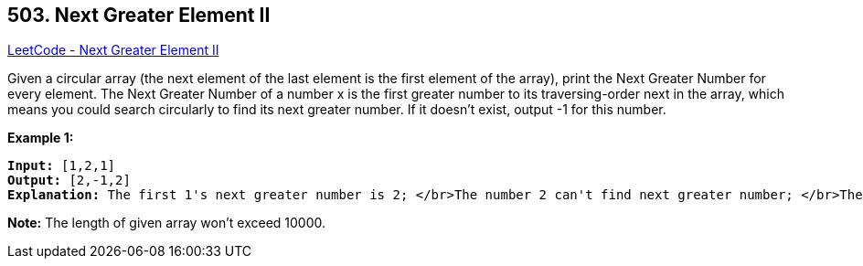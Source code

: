 == 503. Next Greater Element II

https://leetcode.com/problems/next-greater-element-ii/[LeetCode - Next Greater Element II]


Given a circular array (the next element of the last element is the first element of the array), print the Next Greater Number for every element. The Next Greater Number of a number x is the first greater number to its traversing-order next in the array, which means you could search circularly to find its next greater number. If it doesn't exist, output -1 for this number.


*Example 1:*


[subs="verbatim,quotes,macros"]
----
*Input:* [1,2,1]
*Output:* [2,-1,2]
*Explanation:* The first 1's next greater number is 2; </br>The number 2 can't find next greater number; </br>The second 1's next greater number needs to search circularly, which is also 2.
----


*Note:*
The length of given array won't exceed 10000.

